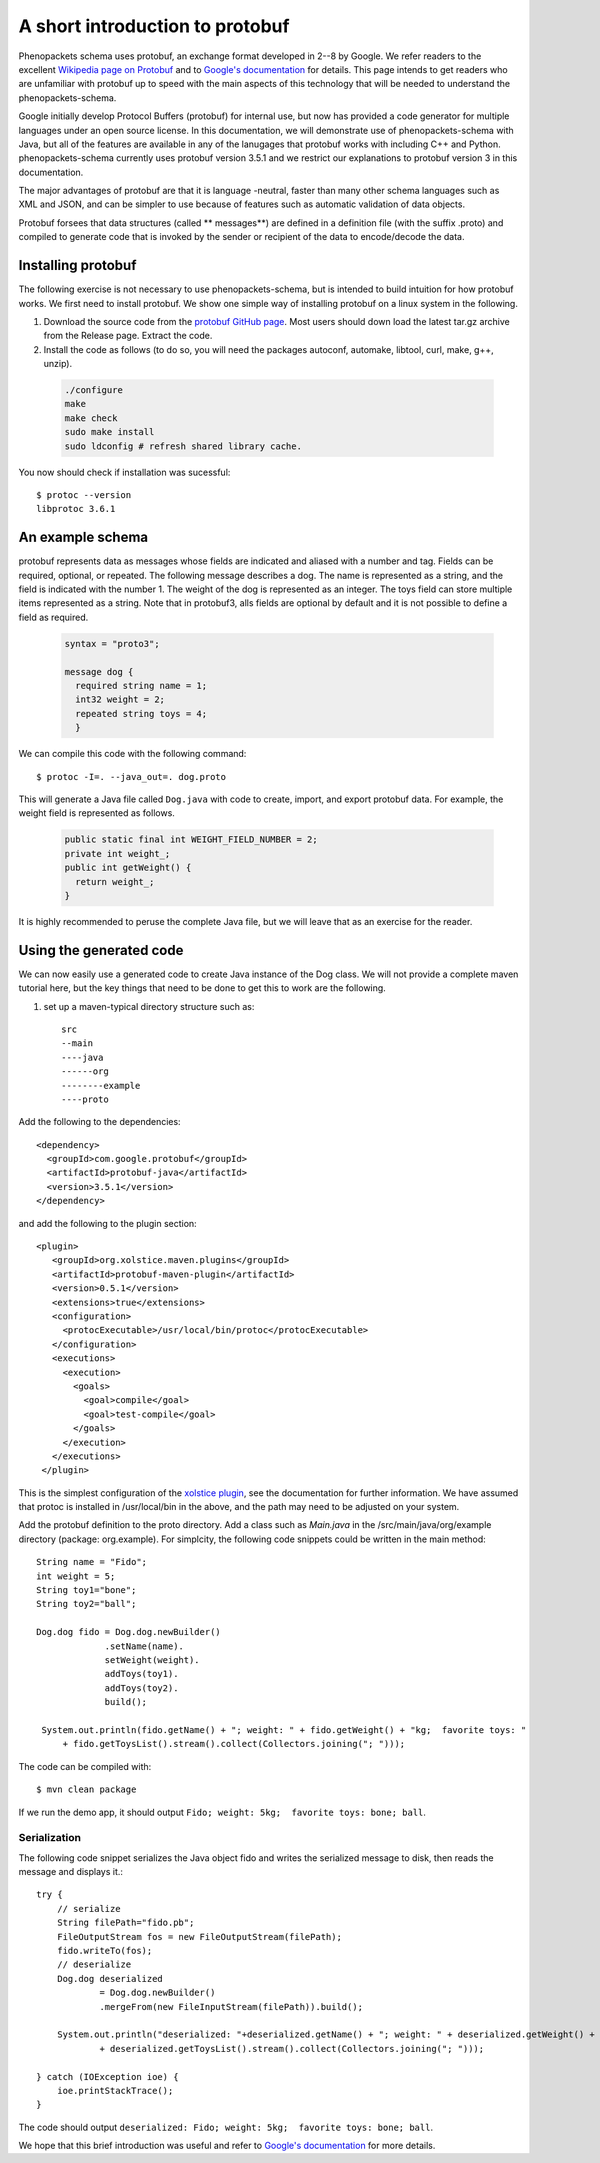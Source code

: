 ================================
A short introduction to protobuf
================================

Phenopackets schema uses protobuf, an exchange format developed in 2--8 by Google. We refer readers to the excellent `Wikipedia page on Protobuf <https://en.wikipedia.org/wiki/Protocol_Buffers>`_ and to `Google's documentation <https://developers.google.com/protocol-buffers/>`_ for details. This page intends to get readers who are unfamiliar with protobuf up to speed with the main aspects of this technology that will be needed to understand the
phenopackets-schema.

Google initially develop Protocol Buffers (protobuf) for internal use, but now has provided a code generator for multiple languages under an open source license. In this documentation, we will demonstrate use of phenopackets-schema with Java, but all of the features are available in any of the lanugages that protobuf works with including C++ and Python. phenopackets-schema currently uses protobuf version 3.5.1 and we restrict our explanations to protobuf version 3 in this documentation.

The major advantages of protobuf are that it is language -neutral, faster than many other schema languages such as XML and JSON, and can be simpler to use because of features such as automatic validation of data objects.


Protobuf forsees that data structures (called ** messages**) are defined in a definition file (with the suffix .proto) and compiled to generate code that is invoked by the sender or recipient of the data to encode/decode the data. 


~~~~~~~~~~~~~~~~~~~
Installing protobuf
~~~~~~~~~~~~~~~~~~~

The following exercise is not necessary to use phenopackets-schema, but is intended to build intuition for how protobuf works. We first need to install protobuf. We show one simple way of installing protobuf on a linux system in the following.

1. Download the source code from the `protobuf GitHub page <https://github.com/protocolbuffers/protobuf>`_. Most users should down load the latest tar.gz archive from the Release page. Extract the code.

2. Install the code as follows (to do so, you will need the packages autoconf, automake, libtool, curl, make, g++, unzip).

 .. code::

   ./configure
   make
   make check
   sudo make install
   sudo ldconfig # refresh shared library cache.


You now should check if installation was sucessful::

  $ protoc --version
  libprotoc 3.6.1

~~~~~~~~~~~~~~~~~
An example schema
~~~~~~~~~~~~~~~~~

protobuf represents data as messages whose fields are indicated and aliased with a number and tag. Fields can be required, optional, or repeated.
The following message describes a dog. The name is represented as a string, and the field is indicated with the number 1. The weight of the dog is represented as an integer.  The toys field can store multiple items represented as a string. Note that in protobuf3, alls fields are optional by default and it is not possible to define a field as required.

 .. code::

    syntax = "proto3";
    
    message dog {
      required string name = 1;
      int32 weight = 2;
      repeated string toys = 4;
      }

We can compile this code with the following command::

  $ protoc -I=. --java_out=. dog.proto 

This will generate a Java file called ``Dog.java`` with code to create, import, and export protobuf data. For example, the weight field is represented as follows.

 .. code::
    
    public static final int WEIGHT_FIELD_NUMBER = 2;
    private int weight_;
    public int getWeight() {
      return weight_;
    }


It is highly recommended to peruse the complete Java file, but we will leave that as an exercise for the reader.

~~~~~~~~~~~~~~~~~~~~~~~~
Using the generated code
~~~~~~~~~~~~~~~~~~~~~~~~

We can now easily use a generated code to create Java instance of the Dog class. We will not provide a complete maven tutorial here, but the
key things that need to be done to get this to work are the following.

1. set up a maven-typical directory structure such as::

     src
     --main
     ----java
     ------org
     --------example
     ----proto


Add the following to the dependencies::

   <dependency>
     <groupId>com.google.protobuf</groupId>
     <artifactId>protobuf-java</artifactId>
     <version>3.5.1</version>
   </dependency>
   
and add the following to the plugin section::

   <plugin>
      <groupId>org.xolstice.maven.plugins</groupId>
      <artifactId>protobuf-maven-plugin</artifactId>
      <version>0.5.1</version>
      <extensions>true</extensions>
      <configuration>
        <protocExecutable>/usr/local/bin/protoc</protocExecutable>
      </configuration>
      <executions>
        <execution>
          <goals>
            <goal>compile</goal>
            <goal>test-compile</goal>
          </goals>
        </execution>
      </executions>
    </plugin>

This is the simplest configuration of the `xolstice plugin <https://www.xolstice.org/protobuf-maven-plugin/usage.html>`_, see the documentation for further information. We have assumed that protoc is installed in /usr/local/bin in the above, and the path may need to be adjusted on your system.


Add the protobuf definition to the proto directory. Add a class such as *Main.java* in the /src/main/java/org/example directory (package: org.example). For simplcity, the following code snippets could be written in the main method::

   String name = "Fido";
   int weight = 5;
   String toy1="bone";
   String toy2="ball";
   
   Dog.dog fido = Dog.dog.newBuilder()
                .setName(name).
                setWeight(weight).
                addToys(toy1).
                addToys(toy2).
                build();
		
    System.out.println(fido.getName() + "; weight: " + fido.getWeight() + "kg;  favorite toys: "
        + fido.getToysList().stream().collect(Collectors.joining("; ")));



The code can be compiled with::

  $ mvn clean package

If we run the demo app, it should output ``Fido; weight: 5kg;  favorite toys: bone; ball``.


Serialization
=============

The following code snippet serializes the Java object fido and writes the serialized message to disk, then reads the message and displays it.::

        try {
            // serialize
            String filePath="fido.pb";
            FileOutputStream fos = new FileOutputStream(filePath);
            fido.writeTo(fos);
            // deserialize
            Dog.dog deserialized
                    = Dog.dog.newBuilder()
                    .mergeFrom(new FileInputStream(filePath)).build();

            System.out.println("deserialized: "+deserialized.getName() + "; weight: " + deserialized.getWeight() + "kg;  favorite toys: "
                    + deserialized.getToysList().stream().collect(Collectors.joining("; ")));

        } catch (IOException ioe) {
            ioe.printStackTrace();
        }

The code should output ``deserialized: Fido; weight: 5kg;  favorite toys: bone; ball``.

We hope that this brief introduction was useful and refer to `Google's documentation <https://developers.google.com/protocol-buffers/>`_ for more details. 
